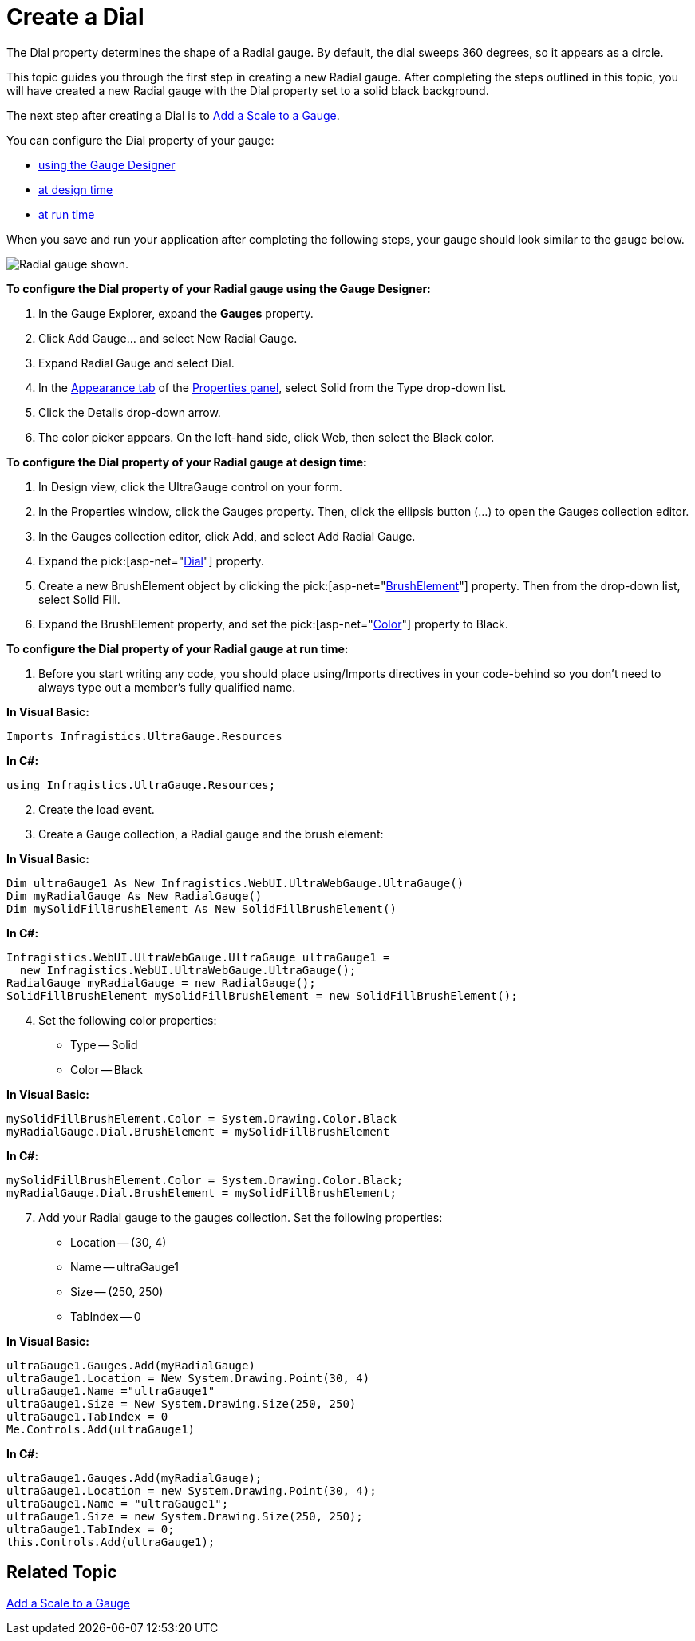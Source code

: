 ﻿////

|metadata|
{
    "name": "webgauge-create-a-dial",
    "controlName": ["WebGauge"],
    "tags": ["How Do I"],
    "guid": "{DB3B0FC2-C662-4616-BD6B-BEFB97E86C89}",  
    "buildFlags": [],
    "createdOn": "0001-01-01T00:00:00Z"
}
|metadata|
////

= Create a Dial

The Dial property determines the shape of a Radial gauge. By default, the dial sweeps 360 degrees, so it appears as a circle.

This topic guides you through the first step in creating a new Radial gauge. After completing the steps outlined in this topic, you will have created a new Radial gauge with the Dial property set to a solid black background.

The next step after creating a Dial is to link:webgauge-add-a-scale-to-a-gauge.html[Add a Scale to a Gauge].

You can configure the Dial property of your gauge:

* <<gaugeDesigner,using the Gauge Designer>>
* <<designTime,at design time>>
* <<runTime,at run time>>

When you save and run your application after completing the following steps, your gauge should look similar to the gauge below.

image::images/Gauge_Add_Dial_01.png[Radial gauge shown.]

[[gaugeDesigner]]
*To configure the Dial property of your Radial gauge using the Gauge Designer:*

[start=1]
. In the Gauge Explorer, expand the *Gauges* property.
[start=2]
. Click Add Gauge... and select New Radial Gauge.
[start=3]
. Expand Radial Gauge and select Dial.
[start=4]
. In the link:webgauge-appearance-tab.html[Appearance tab] of the link:webgauge-properties-panel.html[Properties panel], select Solid from the Type drop-down list.
[start=5]
. Click the Details drop-down arrow.
[start=6]
. The color picker appears. On the left-hand side, click Web, then select the Black color.

[[designTime]]
*To configure the Dial property of your Radial gauge at design time:*

[start=1]
. In Design view, click the UltraGauge control on your form.
[start=2]
. In the Properties window, click the Gauges property. Then, click the ellipsis button (…) to open the Gauges collection editor.
[start=3]
. In the Gauges collection editor, click Add, and select Add Radial Gauge.
[start=4]
. Expand the  pick:[asp-net="link:infragistics4.webui.ultrawebgauge.v{ProductVersion}~infragistics.ultragauge.resources.radialgauge~dial.html[Dial]"]  property.
[start=5]
. Create a new BrushElement object by clicking the  pick:[asp-net="link:infragistics4.webui.ultrawebgauge.v{ProductVersion}~infragistics.ultragauge.resources.gauge~brushelement.html[BrushElement]"]  property. Then from the drop-down list, select Solid Fill.
[start=6]
. Expand the BrushElement property, and set the  pick:[asp-net="link:infragistics4.webui.ultrawebgauge.v{ProductVersion}~infragistics.ultragauge.resources.solidfillbrushelement~color.html[Color]"]  property to Black.

[[runTime]]
*To configure the Dial property of your Radial gauge at run time:*

[start=1]
. Before you start writing any code, you should place using/Imports directives in your code-behind so you don't need to always type out a member's fully qualified name.

*In Visual Basic:*

----
Imports Infragistics.UltraGauge.Resources
----

*In C#:*

----
using Infragistics.UltraGauge.Resources;
----

[start=2]
. Create the load event.
[start=3]
. Create a Gauge collection, a Radial gauge and the brush element:

*In Visual Basic:*

----
Dim ultraGauge1 As New Infragistics.WebUI.UltraWebGauge.UltraGauge()
Dim myRadialGauge As New RadialGauge()
Dim mySolidFillBrushElement As New SolidFillBrushElement()
----

*In C#:*

----
Infragistics.WebUI.UltraWebGauge.UltraGauge ultraGauge1 = 
  new Infragistics.WebUI.UltraWebGauge.UltraGauge();
RadialGauge myRadialGauge = new RadialGauge();
SolidFillBrushElement mySolidFillBrushElement = new SolidFillBrushElement();
----

[start=4]
. Set the following color properties:

** Type -- Solid
** Color -- Black

*In Visual Basic:*

----
mySolidFillBrushElement.Color = System.Drawing.Color.Black
myRadialGauge.Dial.BrushElement = mySolidFillBrushElement
----

*In C#:*

----
mySolidFillBrushElement.Color = System.Drawing.Color.Black;
myRadialGauge.Dial.BrushElement = mySolidFillBrushElement;
----

[start=7]
. Add your Radial gauge to the gauges collection. Set the following properties:

** Location -- (30, 4)
** Name -- ultraGauge1
** Size -- (250, 250)
** TabIndex -- 0

*In Visual Basic:*

----
ultraGauge1.Gauges.Add(myRadialGauge)
ultraGauge1.Location = New System.Drawing.Point(30, 4)
ultraGauge1.Name ="ultraGauge1"
ultraGauge1.Size = New System.Drawing.Size(250, 250)
ultraGauge1.TabIndex = 0
Me.Controls.Add(ultraGauge1)
----

*In C#:*

----
ultraGauge1.Gauges.Add(myRadialGauge);
ultraGauge1.Location = new System.Drawing.Point(30, 4);
ultraGauge1.Name = "ultraGauge1";
ultraGauge1.Size = new System.Drawing.Size(250, 250);
ultraGauge1.TabIndex = 0;
this.Controls.Add(ultraGauge1);
----

== Related Topic

link:webgauge-add-a-scale-to-a-gauge.html[Add a Scale to a Gauge]
